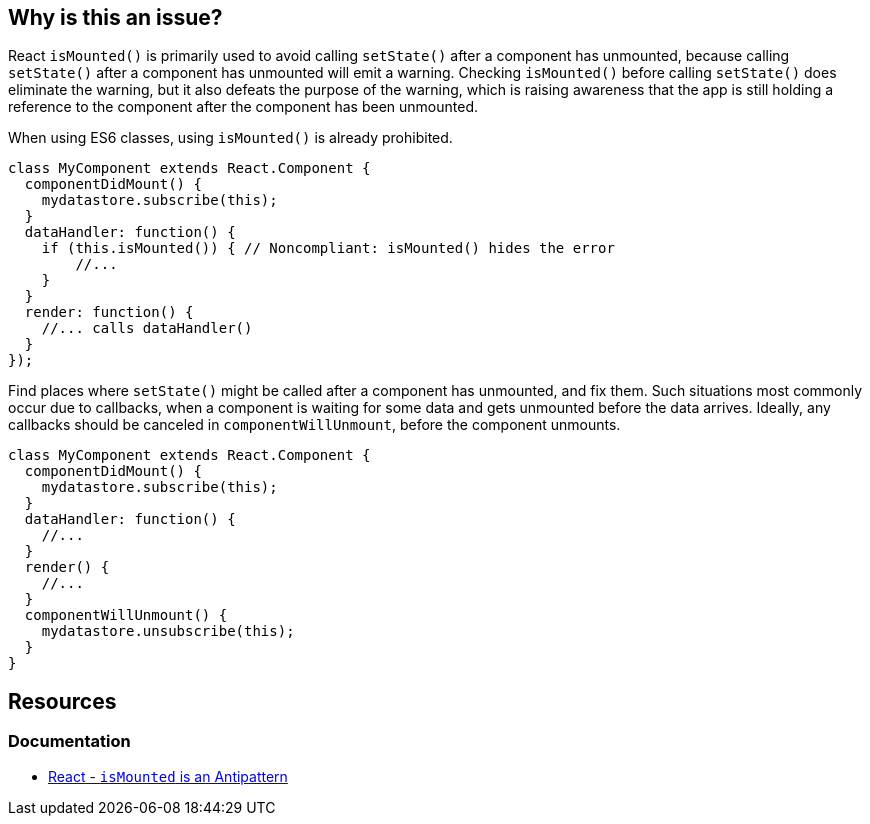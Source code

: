 == Why is this an issue?

React `isMounted()` is primarily used to avoid calling `setState()` after a component has unmounted, because calling `setState()` after a component has unmounted will emit a warning. Checking `isMounted()` before calling `setState()` does eliminate the warning, but it also defeats the purpose of the warning, which is raising awareness that the app is still holding a reference to the component after the component has been unmounted.

When using ES6 classes, using `isMounted()` is already prohibited.

[source,javascript,diff-id=1,diff-type=noncompliant]
----
class MyComponent extends React.Component {
  componentDidMount() {
    mydatastore.subscribe(this);
  }
  dataHandler: function() {
    if (this.isMounted()) { // Noncompliant: isMounted() hides the error
        //...
    }
  }
  render: function() {
    //... calls dataHandler()
  }
});
----

Find places where `setState()` might be called after a component has unmounted, and fix them. Such situations most commonly occur due to callbacks, when a component is waiting for some data and gets unmounted before the data arrives. Ideally, any callbacks should be canceled in `componentWillUnmount`, before the component unmounts.

[source,javascript,diff-id=1,diff-type=compliant]
----
class MyComponent extends React.Component {
  componentDidMount() {
    mydatastore.subscribe(this);
  }
  dataHandler: function() {
    //...
  }
  render() {
    //...
  }
  componentWillUnmount() {
    mydatastore.unsubscribe(this);
  }
}
----

== Resources
=== Documentation
* https://legacy.reactjs.org/blog/2015/12/16/ismounted-antipattern.html[React - `isMounted` is an Antipattern]